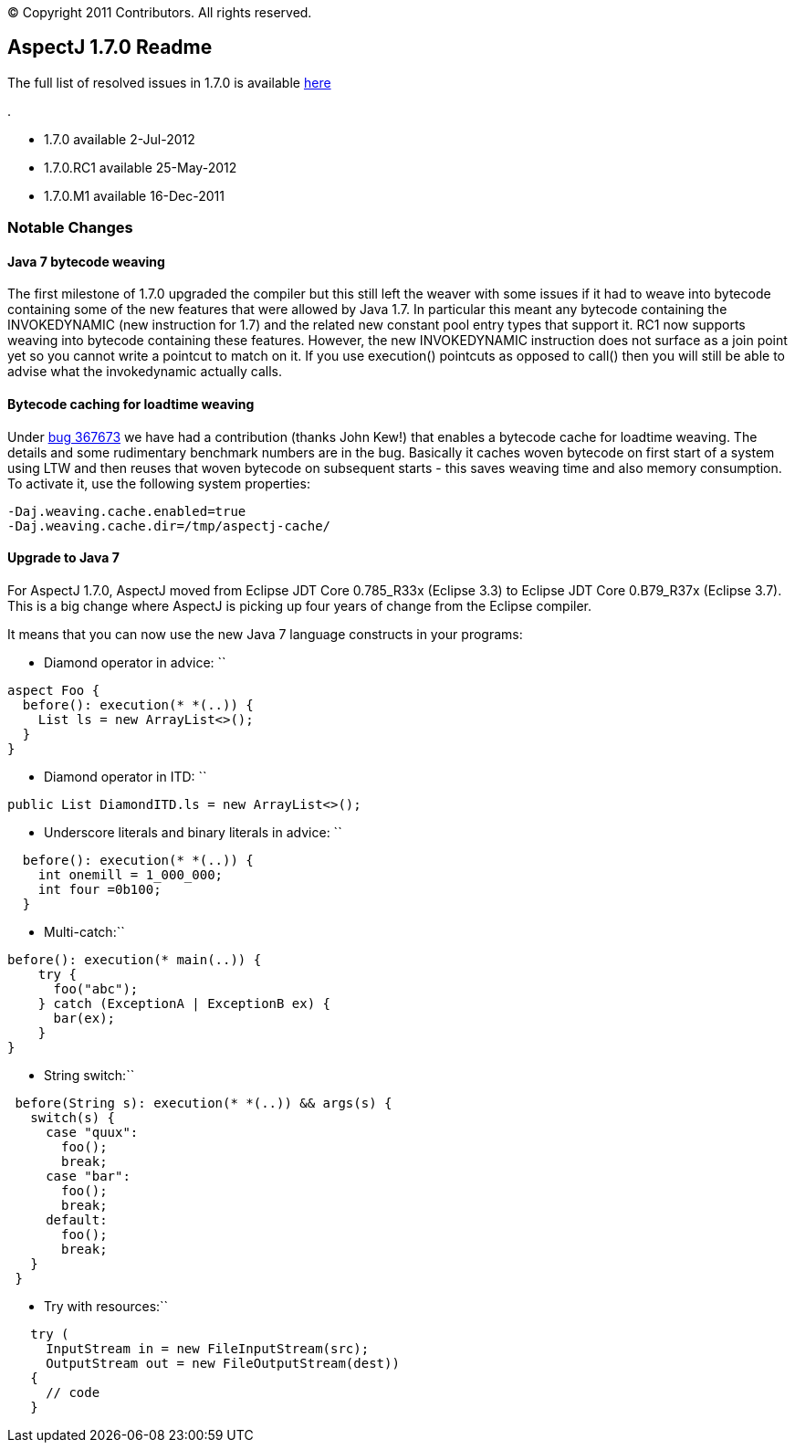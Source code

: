 [.small]#© Copyright 2011 Contributors. All rights reserved.#

== AspectJ 1.7.0 Readme

The full list of resolved issues in 1.7.0 is available
https://bugs.eclipse.org/bugs/buglist.cgi?query_format=advanced;bug_status=RESOLVED;bug_status=VERIFIED;bug_status=CLOSED;product=AspectJ;target_milestone=1.7.0;[here]

.

* 1.7.0 available 2-Jul-2012
* 1.7.0.RC1 available 25-May-2012
* 1.7.0.M1 available 16-Dec-2011

=== Notable Changes

==== Java 7 bytecode weaving

The first milestone of 1.7.0 upgraded the compiler but this still left
the weaver with some issues if it had to weave into bytecode containing
some of the new features that were allowed by Java 1.7. In particular
this meant any bytecode containing the INVOKEDYNAMIC (new instruction
for 1.7) and the related new constant pool entry types that support it.
RC1 now supports weaving into bytecode containing these features.
However, the new INVOKEDYNAMIC instruction does not surface as a join
point yet so you cannot write a pointcut to match on it. If you use
execution() pointcuts as opposed to call() then you will still be able
to advise what the invokedynamic actually calls.

==== Bytecode caching for loadtime weaving

Under https://bugs.eclipse.org/bugs/show_bug.cgi?id=367673[bug 367673]
we have had a contribution (thanks John Kew!) that enables a bytecode
cache for loadtime weaving. The details and some rudimentary benchmark
numbers are in the bug. Basically it caches woven bytecode on first
start of a system using LTW and then reuses that woven bytecode on
subsequent starts - this saves weaving time and also memory consumption.
To activate it, use the following system properties:

....
-Daj.weaving.cache.enabled=true
-Daj.weaving.cache.dir=/tmp/aspectj-cache/
....

==== Upgrade to Java 7

For AspectJ 1.7.0, AspectJ moved from Eclipse JDT Core 0.785_R33x
(Eclipse 3.3) to Eclipse JDT Core 0.B79_R37x (Eclipse 3.7). This is a
big change where AspectJ is picking up four years of change from the
Eclipse compiler.

It means that you can now use the new Java 7 language constructs in your
programs:

- Diamond operator in advice: ``

....
aspect Foo {
  before(): execution(* *(..)) {
    List ls = new ArrayList<>();
  }
}
....

- Diamond operator in ITD: ``

....
public List DiamondITD.ls = new ArrayList<>();
....

- Underscore literals and binary literals in advice: ``

....
  before(): execution(* *(..)) {
    int onemill = 1_000_000;
    int four =0b100;
  }
....

- Multi-catch:``

....
before(): execution(* main(..)) {
    try {
      foo("abc");
    } catch (ExceptionA | ExceptionB ex) {
      bar(ex);
    }
}
....

- String switch:``

....
 before(String s): execution(* *(..)) && args(s) {
   switch(s) {
     case "quux":
       foo();
       break;
     case "bar":
       foo();
       break;
     default:
       foo();
       break;
   }
 }
....

- Try with resources:``

....
   try (
     InputStream in = new FileInputStream(src);
     OutputStream out = new FileOutputStream(dest))
   {
     // code
   }
....
